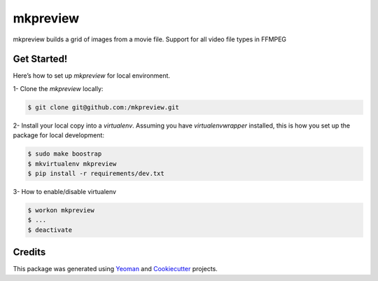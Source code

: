 ==================
mkpreview
==================


.. image:: https://img.shields.io/github/v/release/:cbitterfield/:mkpreview?sort=semver
        :target: https://pypi.org/project/mkpreview/

.. image:: https://img.shields.io/travis/fgriberi/python_boilerplate.svg
        :target: https://travis-ci.org/cbitterfield/mkpreview

.. image:: https://readthedocs.org/projects/mkpreview/badge/?version=latest
        :target: https://mkpreview.readthedocs.io/en/latest/?badge=latest
        :alt: Documentation Status

.. image:: https://img.shields.io/pypi/pyversions/mkpreview?style=plastic
        :target: https://pypi.org/project/mkpreview/

mkpreview builds a grid of images from a movie file.
Support for all video file types in FFMPEG

Get Started!
------------
Here’s how to set up *mkpreview* for local environment.

1- Clone the *mkpreview* locally:

.. code-block:: console

    $ git clone git@github.com:/mkpreview.git

2- Install your local copy into a *virtualenv*. Assuming you have *virtualenvwrapper* installed, this is how you set up the package for local development:

.. code-block:: console

    $ sudo make boostrap
    $ mkvirtualenv mkpreview
    $ pip install -r requirements/dev.txt

3- How to enable/disable virtualenv

.. code-block:: console

    $ workon mkpreview
    $ ...
    $ deactivate


Credits
-------

This package was generated using Yeoman_ and Cookiecutter_ projects.

.. _Cookiecutter: https://github.com/audreyr/cookiecutter
.. _Yeoman: https://yeoman.io/learning/
